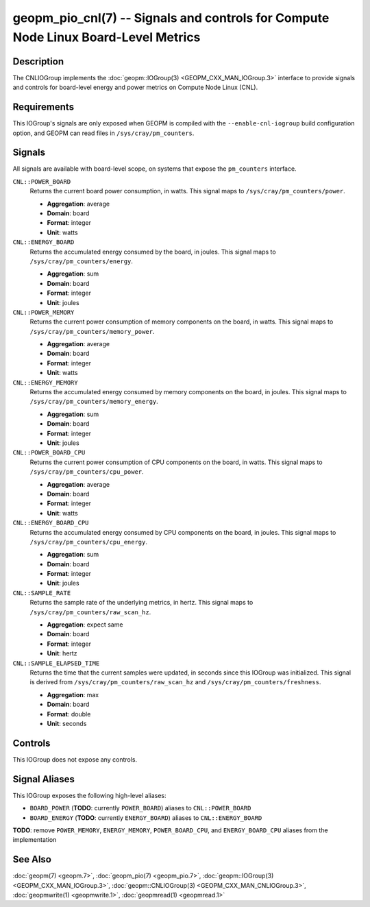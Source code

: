 geopm_pio_cnl(7) -- Signals and controls for Compute Node Linux Board-Level Metrics
===================================================================================

Description
-----------

The CNLIOGroup implements the :doc:`geopm::IOGroup(3)
<GEOPM_CXX_MAN_IOGroup.3>` interface to provide signals and controls for
board-level energy and power metrics on Compute Node Linux (CNL).

Requirements
------------
This IOGroup's signals are only exposed when GEOPM is compiled with the
``--enable-cnl-iogroup`` build configuration option, and GEOPM can read
files in ``/sys/cray/pm_counters``.

Signals
-------

All signals are available with board-level scope, on systems that expose the
``pm_counters`` interface.

``CNL::POWER_BOARD``
    Returns the current board power consumption, in watts. This signal maps to
    ``/sys/cray/pm_counters/power``.

    * **Aggregation**: average
    * **Domain**: board
    * **Format**: integer
    * **Unit**: watts

``CNL::ENERGY_BOARD``
    Returns the accumulated energy consumed by the board, in joules. This
    signal maps to ``/sys/cray/pm_counters/energy``.

    * **Aggregation**: sum
    * **Domain**: board
    * **Format**: integer
    * **Unit**: joules

``CNL::POWER_MEMORY``
    Returns the current power consumption of memory components on the board, in
    watts. This signal maps to ``/sys/cray/pm_counters/memory_power``.

    * **Aggregation**: average
    * **Domain**: board
    * **Format**: integer
    * **Unit**: watts

``CNL::ENERGY_MEMORY``
    Returns the accumulated energy consumed by memory components on the board, in
    joules. This signal maps to ``/sys/cray/pm_counters/memory_energy``.

    * **Aggregation**: sum
    * **Domain**: board
    * **Format**: integer
    * **Unit**: joules

``CNL::POWER_BOARD_CPU``
    Returns the current power consumption of CPU components on the board, in
    watts. This signal maps to ``/sys/cray/pm_counters/cpu_power``.

    * **Aggregation**: average
    * **Domain**: board
    * **Format**: integer
    * **Unit**: watts

``CNL::ENERGY_BOARD_CPU``
    Returns the accumulated energy consumed by CPU components on the board, in
    joules. This signal maps to ``/sys/cray/pm_counters/cpu_energy``.

    * **Aggregation**: sum
    * **Domain**: board
    * **Format**: integer
    * **Unit**: joules

``CNL::SAMPLE_RATE``
    Returns the sample rate of the underlying metrics, in hertz. This signal maps
    to ``/sys/cray/pm_counters/raw_scan_hz``.

    * **Aggregation**: expect same
    * **Domain**: board
    * **Format**: integer
    * **Unit**: hertz

``CNL::SAMPLE_ELAPSED_TIME``
    Returns the time that the current samples were updated, in seconds since this
    IOGroup was initialized. This signal is derived from
    ``/sys/cray/pm_counters/raw_scan_hz`` and ``/sys/cray/pm_counters/freshness``.

    * **Aggregation**: max
    * **Domain**: board
    * **Format**: double
    * **Unit**: seconds

Controls
--------
This IOGroup does not expose any controls.

Signal Aliases
--------------
This IOGroup exposes the following high-level aliases:

* ``BOARD_POWER`` (**TODO**: currently ``POWER_BOARD``) aliases to ``CNL::POWER_BOARD``
* ``BOARD_ENERGY`` (**TODO**: currently ``ENERGY_BOARD``) aliases to ``CNL::ENERGY_BOARD``

**TODO**: remove ``POWER_MEMORY``, ``ENERGY_MEMORY``, ``POWER_BOARD_CPU``, and ``ENERGY_BOARD_CPU`` aliases from the implementation

See Also
--------
:doc:`geopm(7) <geopm.7>`,
:doc:`geopm_pio(7) <geopm_pio.7>`,
:doc:`geopm::IOGroup(3) <GEOPM_CXX_MAN_IOGroup.3>`,
:doc:`geopm::CNLIOGroup(3) <GEOPM_CXX_MAN_CNLIOGroup.3>`,
:doc:`geopmwrite(1) <geopmwrite.1>`,
:doc:`geopmread(1) <geopmread.1>`

